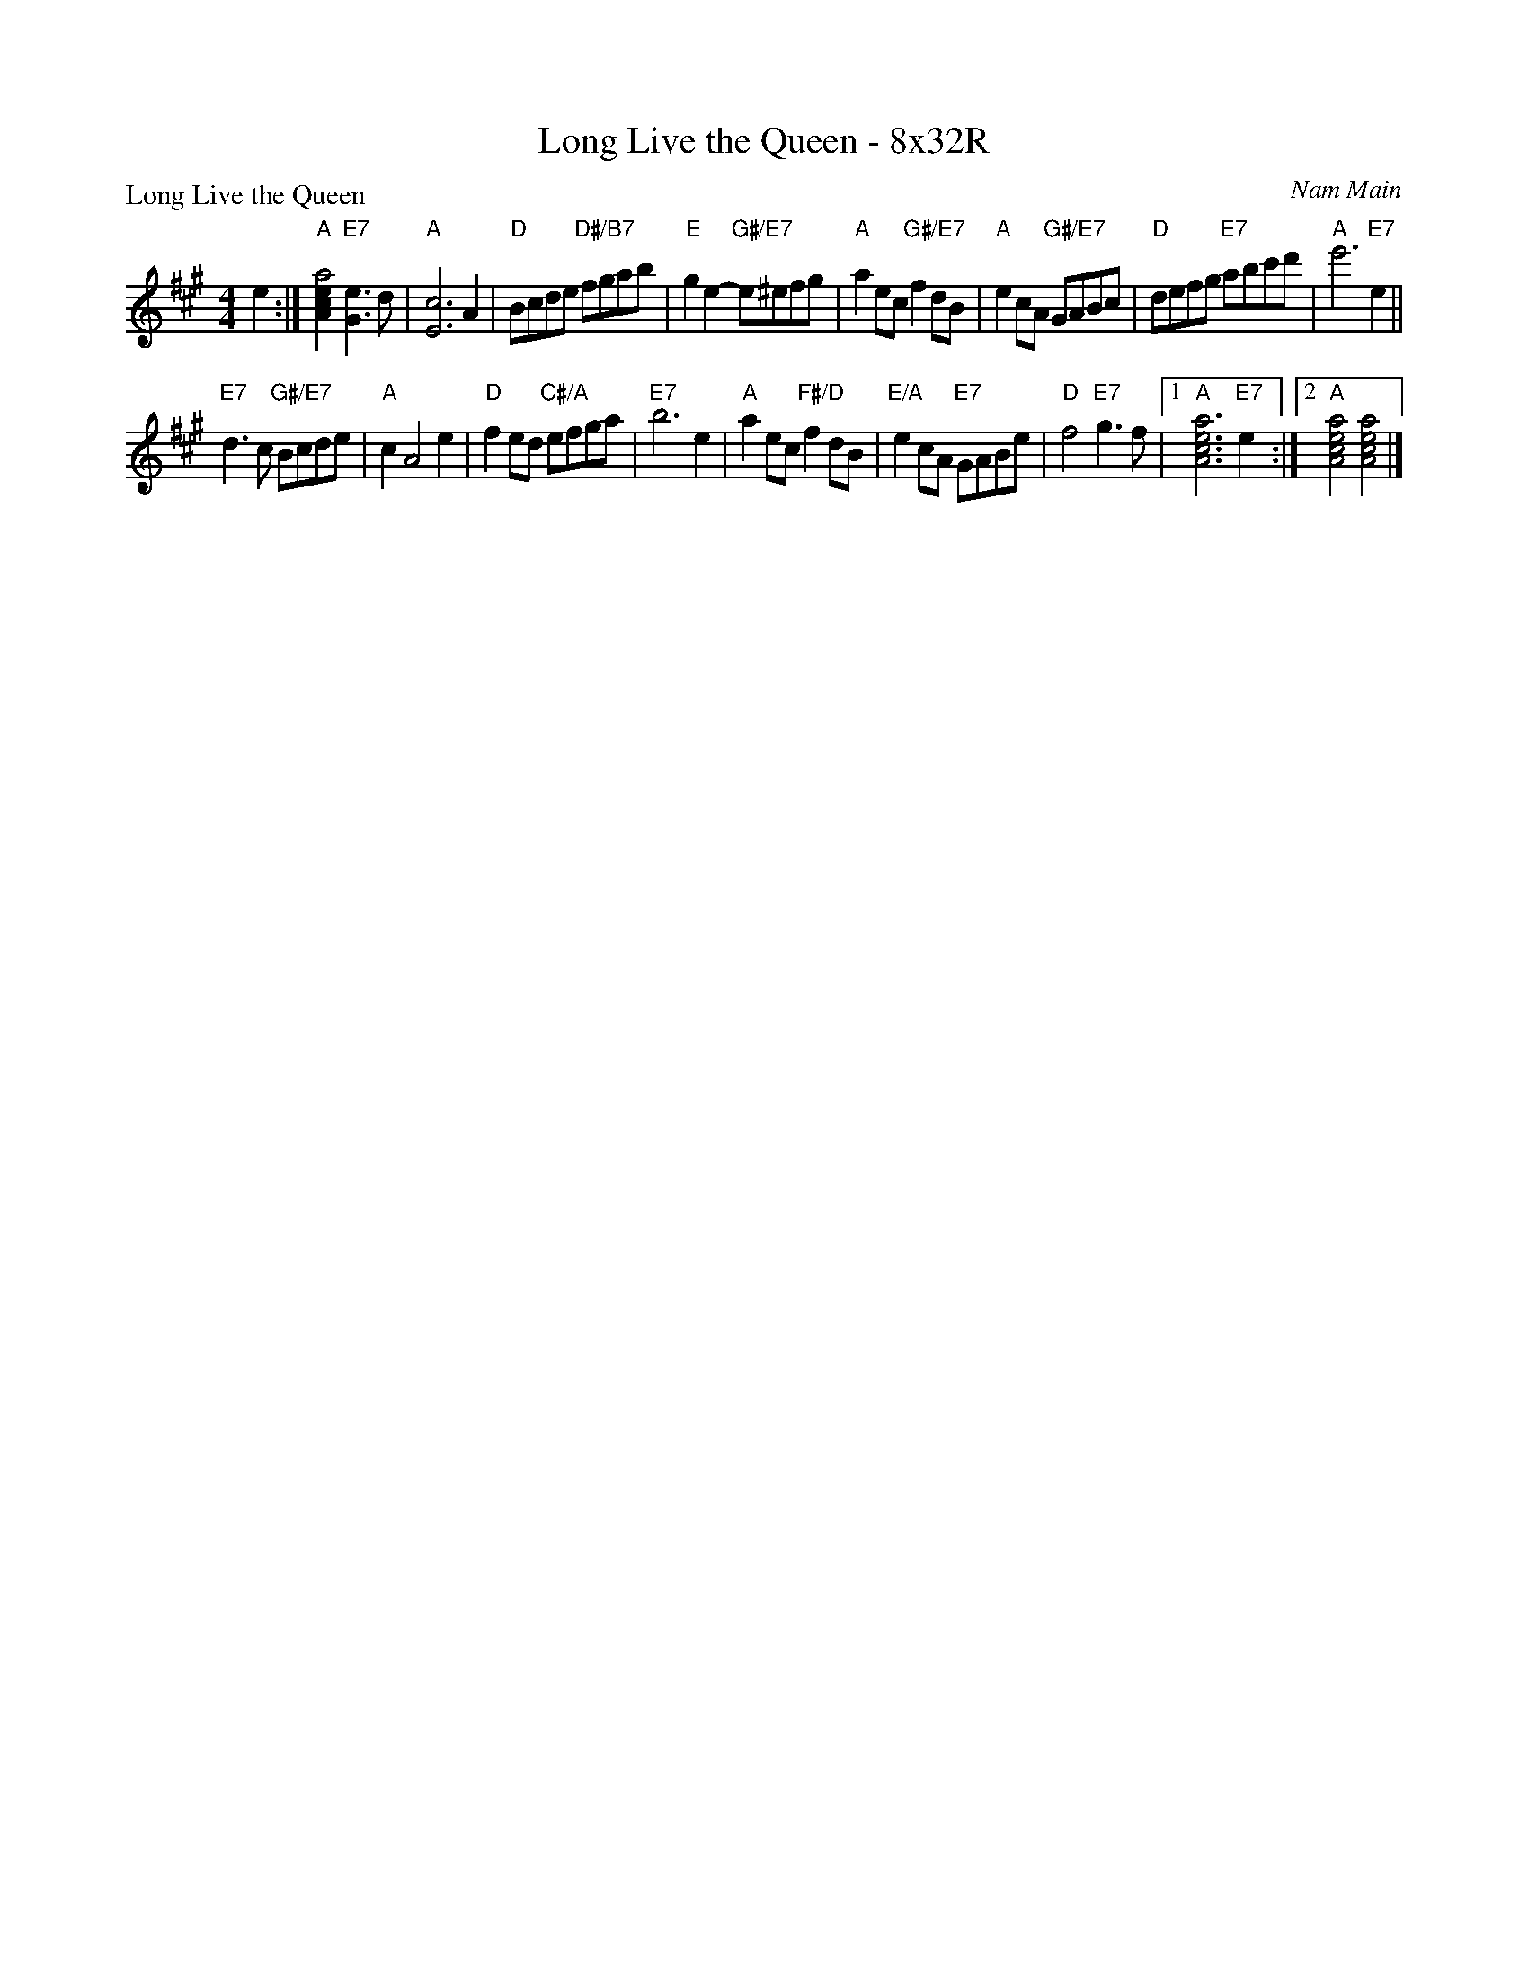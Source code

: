 X: 0131
T: Long Live the Queen - 8x32R
P: Long Live the Queen
C: Nam Main
B: Miss Milligan's Miscellany v.1 #0131
B: Originally Ours v.1 p.176 #MMM-0131
Z: 2020 John Chambers <jc:trillian.mit.edu>
M: 4/4
L: 1/8
R: reel
K: A
%
e2 :|\
"A"[a4e2c2A2] "E7"[e3G3]d | "A"[c6E6] A2 | "D"Bcde "D#/B7"fgab | "E"g2e2- "G#/E7"e^efg |\
"A"a2ec "G#/E7"f2dB | "A"e2cA "G#/E7"GABc | "D"defg "E7"abc'd' | "A"e'6 "E7"e2 ||
"E7"d3c "G#/E7"Bcde | "A"c2 A4 e2 | "D"f2ed "C#/A"efga | "E7"b6 e2 |\
"A"a2ec "F#/D"f2dB | "E/A"e2cA "E7"GABe | "D"f4 "E7"g3f |1 "A"[a6e6c6A6] "E7"e2 :|2 "A"[a4e4c4A4] [a4e4c4A4] |]
